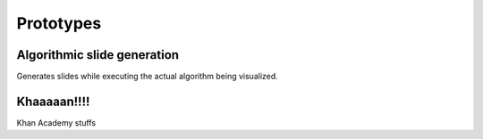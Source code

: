 .. This file is part of the OpenDSA eTextbook project. See
.. http://algoviz.org/OpenDSA for more details.
.. Copyright (c) 2012-13 by the OpenDSA Project Contributors, and
.. distributed under an MIT open source license.

.. avmetadata:: 
   :author: Brad LaVigne

============================================================
Prototypes
============================================================

Algorithmic slide generation
-----------------------

Generates slides while executing the actual algorithm being visualized.

.. inlineav:: AV/Development/dynamic-programming/brad-test.html ss
   :output: show
.. odsascript:: AV/Development/dynamic-programming/brad-test.js


Khaaaaan!!!!
-----------------------

Khan Academy stuffs

.. avembed:: Exercises/Development/khan-test.html ka
	:output: show
.. odsascript:: AV/Development/dynamic-programming/khan-test.js